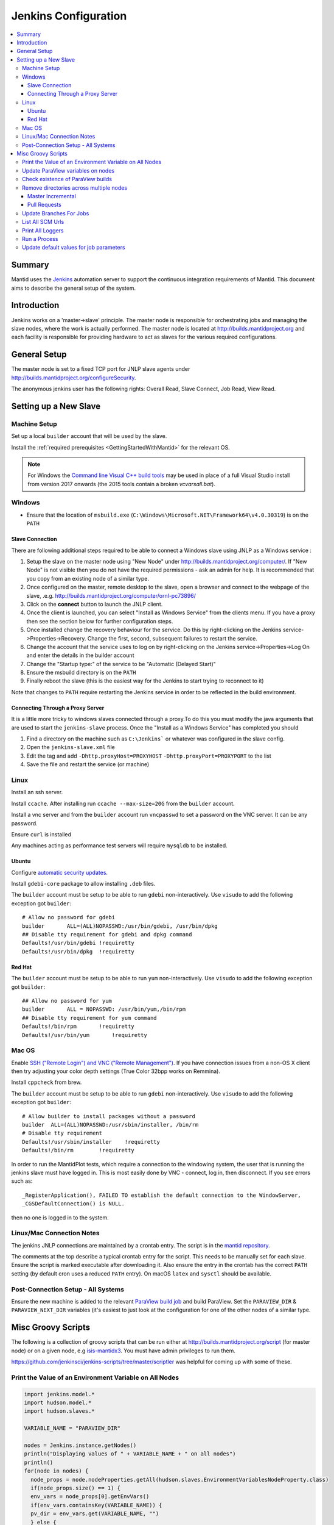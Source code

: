 .. _JenkinsConfiguration:

=====================
Jenkins Configuration
=====================

.. contents::
  :local:

Summary
#######

Mantid uses the `Jenkins <https://jenkins.io/>`__ automation server to
support the continuous integration requirements of Mantid. This document
aims to describe the general setup of the system.

Introduction
############

Jenkins works on a 'master->slave' principle. The master node is
responsible for orchestrating jobs and managing the slave nodes, where the
work is actually performed. The master node is located at
http://builds.mantidproject.org and each facility is responsible for providing
hardware to act as slaves for the various required configurations.

General Setup
#############

The master node is set to a fixed TCP port for JNLP slave agents under
http://builds.mantidproject.org/configureSecurity.

The anonymous jenkins user has the following rights: Overall Read,
Slave Connect, Job Read, View Read.

Setting up a New Slave
######################

Machine Setup
-------------

Set up a local ``builder`` account that will be used by the slave.

Install the :ref:`required prerequisites <GettingStartedWithMantid>` for the relevant OS.

.. note::
   For Windows the `Command line Visual C++ build tools <http://landinghub.visualstudio.com/visual-cpp-build-tools>`__
   may be used in place of a full Visual Studio install from version 2017 onwards (the 2015 tools contain a broken `vcvarsall.bat`).

Windows
-------

* Ensure that the location of ``msbuild.exe`` (``C:\Windows\Microsoft.NET\Framework64\v4.0.30319``) is on the ``PATH``

Slave Connection
^^^^^^^^^^^^^^^^

There are following additional steps required to be able to connect a
Windows slave using JNLP as a Windows service :

#. Setup the slave on the master node using "New Node" under
   http://builds.mantidproject.org/computer/. If "New Node" is not visible
   then you do not have the required permissions - ask an admin for help. It is
   recommended that you copy from an existing node of a similar type.
#. Once configured on the master, remote desktop to the slave, open a browser and connect to the webpage of the
   slave, .e.g. http://builds.mantidproject.org/computer/ornl-pc73896/
#. Click on the **connect** button to launch the JNLP client.
#. Once the client is launched, you can select "Install as Windows
   Service" from the clients menu. If you have a proxy then see the
   section below for further configuration steps.
#. Once installed change the recovery behaviour for
   the service. Do this by right-clicking on the Jenkins
   service->Properties->Recovery. Change the first, second, subsequent
   failures to restart the service.
#. Change the account that the service uses to log on by right-clicking
   on the Jenkins service->Properties->Log On and enter the details in
   the builder account
#. Change the "Startup type:" of the service to be "Automatic (Delayed Start)"
#. Ensure the msbuild directory is on the ``PATH``
#. Finally reboot the slave (this is the easiest way for the Jenkins to
   start trying to reconnect to it)

Note that changes to ``PATH`` require restarting the Jenkins service in
order to be reflected in the build environment.

Connecting Through a Proxy Server
^^^^^^^^^^^^^^^^^^^^^^^^^^^^^^^^^

It is a little more tricky to windows slaves connected through a
proxy.To do this you must modify the java arguments that are used to
start the ``jenkins-slave`` process. Once the "Install as a Windows
Service" has completed you should

#. Find a directory on the machine such as ``C:\Jenkins``` or whatever
   was configured in the slave config.
#. Open the ``jenkins-slave.xml`` file
#. Edit the tag and add ``-Dhttp.proxyHost=PROXYHOST``
   ``-Dhttp.proxyPort=PROXYPORT`` to the list
#. Save the file and restart the service (or machine)


Linux
-----

Install an ssh server.

Install ``ccache``. After installing run ``ccache --max-size=20G`` from the ``builder`` account.

Install a vnc server and from the ``builder`` account run ``vncpasswd`` to set a password on the VNC server. It
can be any password.

Ensure ``curl`` is installed

Any machines acting as performance test servers will require ``mysqldb`` to be installed.

Ubuntu
^^^^^^

Configure `automatic security updates <https://help.ubuntu.com/community/AutomaticSecurityUpdates>`__.

Install ``gdebi-core`` package to allow installing ``.deb`` files.

The ``builder`` account must be setup to be able to run ``gdebi`` non-interactively. Use ``visudo`` to add the following
exception got ``builder``::

    # Allow no password for gdebi
    builder       ALL=(ALL)NOPASSWD:/usr/bin/gdebi, /usr/bin/dpkg
    ## Disable tty requirement for gdebi and dpkg command
    Defaults!/usr/bin/gdebi !requiretty
    Defaults!/usr/bin/dpkg  !requiretty

Red Hat
^^^^^^^

The ``builder`` account must be setup to be able to run ``yum`` non-interactively. Use ``visudo`` to add the following
exception got ``builder``::

    ## Allow no password for yum
    builder       ALL = NOPASSWD: /usr/bin/yum,/bin/rpm
    ## Disable tty requirement for yum command
    Defaults!/bin/rpm       !requiretty
    Defaults!/usr/bin/yum       !requiretty

Mac OS
------

Enable `SSH ("Remote Login") and VNC ("Remote Management") <https://apple.stackexchange.com/a/73919>`__.  If you have
connection issues from a non-OS X client then try adjusting your color depth settings (True Color 32bpp works on Remmina).

Install ``cppcheck`` from brew.

The ``builder`` account must be setup to be able to run ``gdebi`` non-interactively. Use ``visudo`` to add the following
exception got ``builder``::


    # Allow builder to install packages without a password
    builder  ALL=(ALL)NOPASSWD:/usr/sbin/installer, /bin/rm
    # Disable tty requirement
    Defaults!/usr/sbin/installer    !requiretty
    Defaults!/bin/rm        !requiretty

In order to run the MantidPlot tests, which require a connection to the windowing system, the user that is running the jenkins slave must
have logged in. This is most easily done by VNC - connect, log in,
then disconnect. If you see errors such as::

    _RegisterApplication(), FAILED TO establish the default connection to the WindowServer,
    _CGSDefaultConnection() is NULL.

then no one is logged in to the system.

Linux/Mac Connection Notes
--------------------------

The jenkins JNLP connections are maintained by a crontab entry. The
script is in the `mantid repository
<https://github.com/mantidproject/mantid/blob/master/buildconfig/Jenkins/jenkins-slave.sh>`__.

The comments at the top describe a typical crontab entry for the script. This needs to be manually set for each slave. Ensure the script is
marked executable after downloading it. Also ensure the entry in the crontab
has the correct ``PATH`` setting (by default cron uses a reduced ``PATH`` entry). On macOS ``latex`` and ``sysctl``
should be available.

Post-Connection Setup - All Systems
-----------------------------------

Ensure the new machine is added to the relevant `ParaView build job <http://builds.mantidproject.org/view/ParaView/>`__ and build
ParaView. Set the ``PARAVIEW_DIR`` & ``PARAVIEW_NEXT_DIR`` variables
(it's easiest to just look at the configuration for one of the other
nodes of a similar type.

Misc Groovy Scripts
###################

The following is a collection of groovy scripts that can be run either
at http://builds.mantidproject.org/script (for master node) or on a
given node, e.g `isis-mantidx3 <http://builds.mantidproject.org/computer/isis-mantidlx3/script>`__.
You must have admin privileges to run them.

https://github.com/jenkinsci/jenkins-scripts/tree/master/scriptler was helpful for coming up with some of these.

Print the Value of an Environment Variable on All Nodes
-------------------------------------------------------

.. code-block:: groovy

    import jenkins.model.*
    import hudson.model.*
    import hudson.slaves.*

    VARIABLE_NAME = "PARAVIEW_DIR"

    nodes = Jenkins.instance.getNodes()
    println("Displaying values of " + VARIABLE_NAME + " on all nodes")
    println()
    for(node in nodes) {
      node_props = node.nodeProperties.getAll(hudson.slaves.EnvironmentVariablesNodeProperty.class)
      if(node_props.size() == 1) {
      env_vars = node_props[0].getEnvVars()
      if(env_vars.containsKey(VARIABLE_NAME)) {
      pv_dir = env_vars.get(VARIABLE_NAME, "")
      } else {
      pv_dir = VARIABLE_NAME + " not set."
      }
      println(node.getDisplayName() + ": " + pv_dir)
      } else {
      pv_dir = VARIABLE_NAME + " not set."
      }
    }

Update ParaView variables on nodes
----------------------------------

**After running this script the variables look like they are updated but
are in fact cached on the slaves so the new values don't take effect
without disconnecting and forcing each slave to reconnect**

.. code-block:: groovy

    import jenkins.model.*
    import hudson.model.*
    import hudson.slaves.*

    VARIABLE_NAME = "PARAVIEW_NEXT_DIR"
    VERSION = "ParaView-5.1.2"

    jenkins = Jenkins.instance
    nodes = jenkins.getNodes()
    println("Displaying values of " + VARIABLE_NAME + " on all nodes")
    println()
    for(node in nodes) {
      node_props = node.nodeProperties.getAll(hudson.slaves.EnvironmentVariablesNodeProperty.class)
      if(node_props.size() == 1) {
      env_vars = node_props[0].getEnvVars()
      if(env_vars.containsKey(VARIABLE_NAME)) {
        def pv_dir = node.createPath(env_vars.get(VARIABLE_NAME, ""));
        if(pv_dir) {
          def pv_build_dir = pv_dir.getParent();
          def pv_dir_new = pv_build_dir.child(VERSION);
          println(node.getDisplayName() + ": Updating $VARIABLE_NAME from '" + pv_dir.toString() + "' to '" + pv_dir_new.toString() + "'");
          env_vars.put(VARIABLE_NAME, pv_dir_new.toString());
        }
        else {
          println(node.getDisplayName() + " has variable set but " + env_vars.get(VARIABLE_NAME, "") + " does not exist");
        }
      } else {
        println(node.getDisplayName() + ": $VARIABLE_NAME " +  "not set.")
      }
      } else {
        println(node.getDisplayName() + ": $VARIABLE_NAME " +  "not set.")
      }
    }
    jenkins.save();

Check existence of ParaView builds
----------------------------------

.. code-block:: groovy

    import hudson.model.*

    nodes = Jenkins.instance.slaves

    PV_VERSION = "5.1.2"

    for (node in nodes) {
      FilePath root = node.getRootPath();
      if(root) {
        FilePath fp = root.getParent();
        // assume this is $HOME on osx/linux & drive: on Windows
        if(fp.toString().startsWith("C:")) {
          fp = fp.child("Builds")
        } else {
          fp = fp.child("build");
        }
        fp = fp.child("ParaView-$PV_VERSION");
        if(!fp.exists()) {
          println(node.getDisplayName() + " does not have PV 5.1.2")
        }
      }
    }

Remove directories across multiple nodes
----------------------------------------

It is advised to ensure nothing is running and pause the build queue.

Master Incremental
^^^^^^^^^^^^^^^^^^

.. code-block:: groovy

    import hudson.model.*

    nodes = Jenkins.instance.slaves

    JOBNAME = "master_incremental"


    for (node in nodes) {
      labels = ["osx-10.10-build", "rhel6-build", "rhel7-build", "ubuntu-14.04-build", "ubuntu-16.04-build", "win7"];
      for (nodeLabel in labels) {
        FilePath fp = node.createPath(node.getRootPath().toString() + File.separator + "workspace" + File.separator + JOBNAME + File.separator + "label" + File.separator + nodeLabel + File.separator + "build");
        if(fp!=null && fp.exists()) {
          println(fp.toString())
          fp.deleteRecursive()
        }
      }
    }

Pull Requests
^^^^^^^^^^^^^

.. code-block:: groovy

    import hudson.model.*

    nodes = Jenkins.instance.slaves

    JOB_PREFIX = "pull_requests-"
    suffixes = ["win7", "osx", "ubuntu", "ubuntu-python3", "rhel7"];

    for (node in nodes) {
      for (suffix in suffixes) {
        FilePath fp = node.createPath(node.getRootPath().toString() + File.separator + "workspace" + File.separator + JOB_PREFIX + suffix + File.separator +  "build");
        if(fp!=null && fp.exists()) {
          println(fp.toString())
          fp.deleteRecursive()
        }
      }
    }

Update Branches For Jobs
------------------------

.. code-block:: groovy

    import hudson.plugins.git.GitSCM
    import hudson.plugins.git.BranchSpec
    import static com.google.common.collect.Lists.newArrayList;

    def NEW_BRANCH = "*/release-v3.8"

    // Access to the Hudson Singleton
    def jenkins = jenkins.model.Jenkins.instance;

    // Retrieve matching jobs
    def allItems = jenkins.items
    def chosenJobs = allItems.findAll{job -> job.name =- /release_/};

    println "Updating branch for chosen jobs to $NEW_BRANCH"
    println ""
    // Do work
    chosenJobs.each { job ->
        def scm = job.scm;
        if (scm instanceof GitSCM && job.name != "release_nightly_deploy" ) {
          //def newScm = scm.clone()
          println "Updating branch for " + job.name
          scm.branches = newArrayList(new BranchSpec(NEW_BRANCH))
          println "Branch for " + job.name + ": " + scm.branches
          println ""
        }
    }

List All SCM Urls
-----------------

.. code-block:: groovy

    import jenkins.model.*;
    import hudson.model.*;
    import hudson.tasks.*;
    import hudson.plugins.git.*;
    import org.eclipse.jgit.transport.RemoteConfig;
    import org.eclipse.jgit.transport.URIish;

    for(project in Hudson.instance.items) {
      scm = project.scm;
      if (scm instanceof hudson.plugins.git.GitSCM) {
        for (RemoteConfig cfg : scm.getRepositories()) {
          for (URIish uri : cfg.getURIs()) {
            println("SCM " + uri.toString() + " for project " + project);
          }
        }
      }
    }

Print All Loggers
-----------------

.. code-block:: groovy

    import java.util.logging.*;

    LogManager.getLogManager().getLoggerNames().each() {
      println "${it}";
    }

Run a Process
-------------

.. code-block:: groovy

    Process p = "cmd /c dir".execute()
    println "${p.text}"

    # kill process on windows
    Process p = "cmd /c Taskkill /F /IM MantidPlot.exe".execute()
    println "${p.text}"

Update default values for job parameters
----------------------------------------

.. code-block:: groovy

    import hudson.model.*

    def SUFFIX_VARIABLE = "PACKAGE_SUFFIX"
    def NEW_SUFFIX = "nightly"

    // Access to the Hudson Singleton
    def jenkins = jenkins.model.Jenkins.instance;

    // Retrieve matching jobs
    def chosenJobs = ["release_clean-rhel7"] //, "release_clean-ubuntu-16.04", "release_clean-ubuntu"]

    println "Updating default package suffix for chosen jobs to ${NEW_SUFFIX}"
    println ""
    // Do work
    chosenJobs.each { jobName ->
      job = jenkins.getItem(jobName)
      println(job)
      paramsDef = job.getAction(ParametersDefinitionProperty)
      params = paramsDef.getParameterDefinitions()
      params.each { it ->
        if(it.getName() == SUFFIX_VARIABLE) {
          println("Updating default value of '${SUFFIX_VARIABLE}' variable to '${NEW_SUFFIX}'")
          it.setDefaultValue(NEW_SUFFIX)
        }
      }

    }
